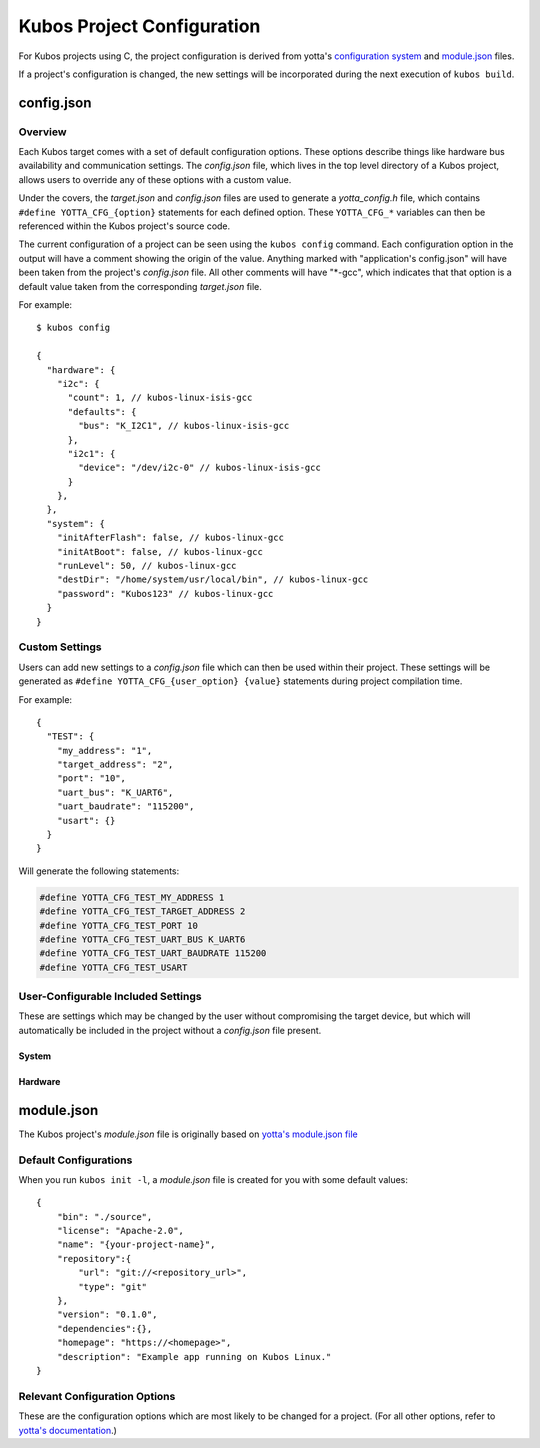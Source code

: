 Kubos Project Configuration
===========================

For Kubos projects using C, the project configuration is derived from yotta's `configuration system <http://docs.yottabuild.org/reference/config.html>`__
and `module.json <http://docs.yottabuild.org/reference/module.html>`__ files.

If a project's configuration is changed, the new settings will be incorporated during the next execution of ``kubos build``.

config.json
-----------

Overview
^^^^^^^^

Each Kubos target comes with a set of default configuration options. These options describe things
like hardware bus availability and communication settings.
The `config.json` file, which lives in the top level directory of a Kubos project, allows users to
override any of these options with a custom value.

Under the covers, the `target.json` and `config.json` files are used to generate a `yotta_config.h` file,
which contains ``#define YOTTA_CFG_{option}`` statements for each defined option. These ``YOTTA_CFG_*``
variables can then be referenced within the Kubos project's source code.

The current configuration of a project can be seen using the ``kubos config`` command.
Each configuration option in the output will have a comment showing the origin of the value.
Anything marked with "application's config.json" will have been taken from the project's `config.json` file.
All other comments will have "\*-gcc", which indicates that that option is a default value taken from
the corresponding `target.json` file.

For example:

::

    $ kubos config
    
    {
      "hardware": {
        "i2c": {
          "count": 1, // kubos-linux-isis-gcc
          "defaults": {
            "bus": "K_I2C1", // kubos-linux-isis-gcc
          },
          "i2c1": {
            "device": "/dev/i2c-0" // kubos-linux-isis-gcc
          }
        },
      },
      "system": {
        "initAfterFlash": false, // kubos-linux-gcc
        "initAtBoot": false, // kubos-linux-gcc
        "runLevel": 50, // kubos-linux-gcc
        "destDir": "/home/system/usr/local/bin", // kubos-linux-gcc
        "password": "Kubos123" // kubos-linux-gcc
      }
    }

    
Custom Settings
^^^^^^^^^^^^^^^

Users can add new settings to a `config.json` file which can then be used within their project.
These settings will be generated as ``#define YOTTA_CFG_{user_option} {value}`` statements
during project compilation time.

For example::

    {
      "TEST": {
        "my_address": "1",
        "target_address": "2",
        "port": "10",
        "uart_bus": "K_UART6",
        "uart_baudrate": "115200",
        "usart": {}
      }
    }

Will generate the following statements:


.. code-block:: c

    #define YOTTA_CFG_TEST_MY_ADDRESS 1
    #define YOTTA_CFG_TEST_TARGET_ADDRESS 2
    #define YOTTA_CFG_TEST_PORT 10
    #define YOTTA_CFG_TEST_UART_BUS K_UART6
    #define YOTTA_CFG_TEST_UART_BAUDRATE 115200
    #define YOTTA_CFG_TEST_USART      
    
User-Configurable Included Settings
^^^^^^^^^^^^^^^^^^^^^^^^^^^^^^^^^^^

These are settings which may be changed by the user without compromising the target device,
but which will automatically be included in the project without a `config.json` file present.

System
######

.. json:object:: system

    Kubos Linux file system properties related to Kubos applications
    
    :property boolean initAfterFlash: `(Default: false)` Specifies whether the 
      application should be started as a background daemon on the target 
      device immediately after being flashed
    :property boolean initAtBoot: `(Default: true)` Specifies whether the application should 
      be started on the target device during system initialization. An init script will be 
      generated with the run level specified by ``runLevel`` 
    :property number runLevel: `(Default: 50. Range: 10-99)` The priority of the generated init script. 
      Scripts with lower values will be run first
    :property string destDir: `(Default: "/home/system/usr/local/bin")` Specifies flashing destination directory for all 
      non-application files
    :property string password: `(Default: "Kubos123") Specifies the root password to be used by 
      ``kubos flash`` to successfully connect to the target device
    
    **Example**::
    
        {
            "system": {
              "initAfterFlash": true,
              "initAtBoot": true,
              "runLevel": 40,
              "destDir": "/home/myUser/storage",
              "password": "password"
            }
        }

Hardware
########

.. json:object:: hardware

    Description of target board's hardware peripherals

    :property i2c: Availability and properties of I2C
    :proptype i2c: :json:object:`i2c <hardware.i2c>`
    
.. json:object:: hardware.i2c

    Availability and properties of I2C on the target device
    
    :property integer count: Number of I2C buses available
    :property defaults: Default I2C connection settings
    :proptype defaults: :json:object:`defaults <hardware.i2c.defaults>`
    :property i2c{n}: I2C bus definitions
    :proptype i2c{n}: :json:object:`bus <hardware.i2c.i2c{n}>`
    
    **Example**::
    
        {
            "hardware": {
              "i2c": {
                "count": 2,
                "defaults": {
                  "bus": "K_I2C1",
                },
                "i2c1": {
                  "device": "/dev/i2c-1"
                },
                "i2c2": {
                  "device": "/dev/i2c-2"
                }
              }
            }
        }
    
.. json:object:: hardware.i2c.defaults

    Default I2C connection settings
    
    :property bus: The default I2C bus
    :proptype bus: :cpp:type:`KI2CNum`
    
.. json:object:: hardware.i2c.i2c{n}

    I2C bus definition
    
    :property string device: Linux bus device name   

module.json
-----------

The Kubos project's `module.json` file is originally based on `yotta's module.json file <http://docs.yottabuild.org/reference/module.html>`__

Default Configurations
^^^^^^^^^^^^^^^^^^^^^^

When you run ``kubos init -l``, a `module.json` file is created for you with some default values::

    {
        "bin": "./source",
        "license": "Apache-2.0",
        "name": "{your-project-name}",
        "repository":{
            "url": "git://<repository_url>",
            "type": "git"
        },
        "version": "0.1.0",
        "dependencies":{},
        "homepage": "https://<homepage>",
        "description": "Example app running on Kubos Linux."
    }

Relevant Configuration Options
^^^^^^^^^^^^^^^^^^^^^^^^^^^^^^

These are the configuration options which are most likely to be changed for a project.
(For all other options, refer to `yotta's documentation <http://docs.yottabuild.org/reference/module.html>`__.)

.. json:object:: name

    The module name, which is also used as the file name of the compiled application binary.
    
    By default, this is the project name, however, it can be changed to anything.
    
    Naming rules:
    
    - Must start with a letter
    - No uppercase letters
    - Numbers are allowed
    - Hyphens are allowed
    
.. json:object:: bin
    
    Relative path to the project's source code.
    
.. json:object:: dependencies

    Project library dependencies.

    To keep Kubos project binaries small, ``kubos build`` will only include libraries which have been specified in this object.
    As a result, if you want to use a Kubos library, it **must** be specified here, or must be included with another library
    you specify.
    
    :property string {component}: Project dependency location and/or version
    
    Available dependency name/value pairs (hierarchy denotes included dependencies. Italics denotes yotta targetDependencies):
                
    - "ccan-json": "kubos/ccan-json"
    - "cmocka": "kubos/cmocka"             
    - "kubos-hal": "kubos/kubos-hal"
    
        - `"kubos-hal-linux": "kubos/kubos-hal-linux"`
        
            - "kubos-hal" : "kubos/kubos-hal"
        
    - "isis-iobc-supervisor": "kubos/isis-iobc-supervisor"
